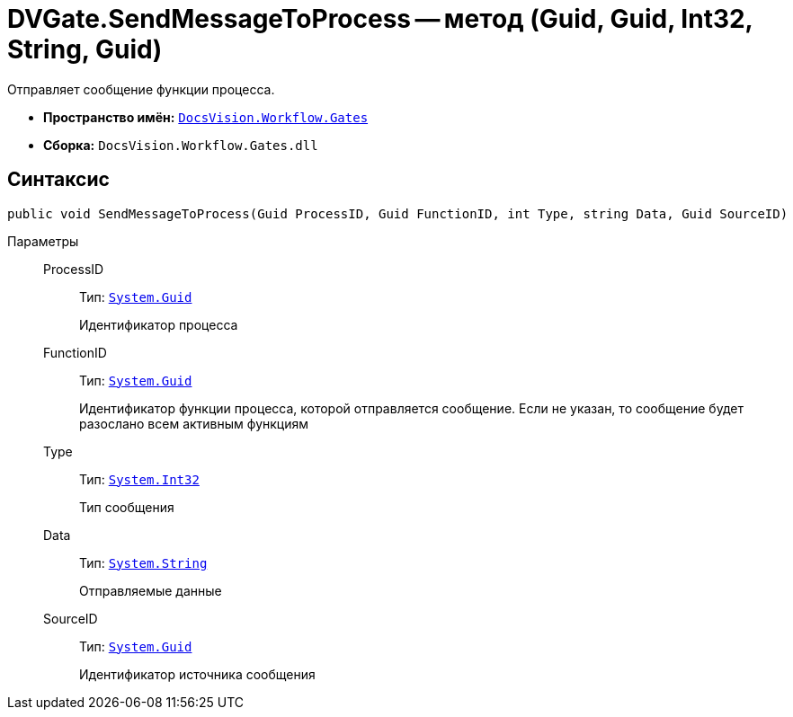 = DVGate.SendMessageToProcess -- метод (Guid, Guid, Int32, String, Guid)

Отправляет сообщение функции процесса.

* *Пространство имён:* `xref:api/DocsVision/Workflow/Gates/Gates_NS.adoc[DocsVision.Workflow.Gates]`
* *Сборка:* `DocsVision.Workflow.Gates.dll`

== Синтаксис

[source,csharp]
----
public void SendMessageToProcess(Guid ProcessID, Guid FunctionID, int Type, string Data, Guid SourceID)
----

Параметры::
ProcessID:::
Тип: `http://msdn.microsoft.com/ru-ru/library/system.guid.aspx[System.Guid]`
+
Идентификатор процесса
FunctionID:::
Тип: `http://msdn.microsoft.com/ru-ru/library/system.guid.aspx[System.Guid]`
+
Идентификатор функции процесса, которой отправляется сообщение. Если не указан, то сообщение будет разослано всем активным функциям
Type:::
Тип: `http://msdn.microsoft.com/ru-ru/library/system.int32.aspx[System.Int32]`
+
Тип сообщения
Data:::
Тип: `http://msdn.microsoft.com/ru-ru/library/system.string.aspx[System.String]`
+
Отправляемые данные
SourceID:::
Тип: `http://msdn.microsoft.com/ru-ru/library/system.guid.aspx[System.Guid]`
+
Идентификатор источника сообщения
